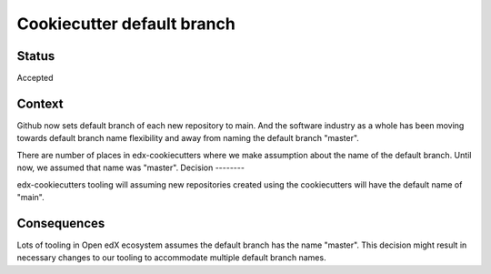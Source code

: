 Cookiecutter default branch
===========================


Status
------

Accepted

Context
-------

Github now sets default branch of each new repository to main. And the software industry as a whole has been moving towards default branch name flexibility and away from naming the default branch "master".

There are number of places in edx-cookiecutters where we make assumption about the name of the default branch. Until now, we assumed that name was "master".
Decision
--------

edx-cookiecutters tooling will assuming new repositories created using the cookiecutters will have the default name of "main".

Consequences
------------

Lots of tooling in Open edX ecosystem assumes the default branch has the name "master". This decision might result in necessary changes to our tooling to accommodate multiple default branch names.
